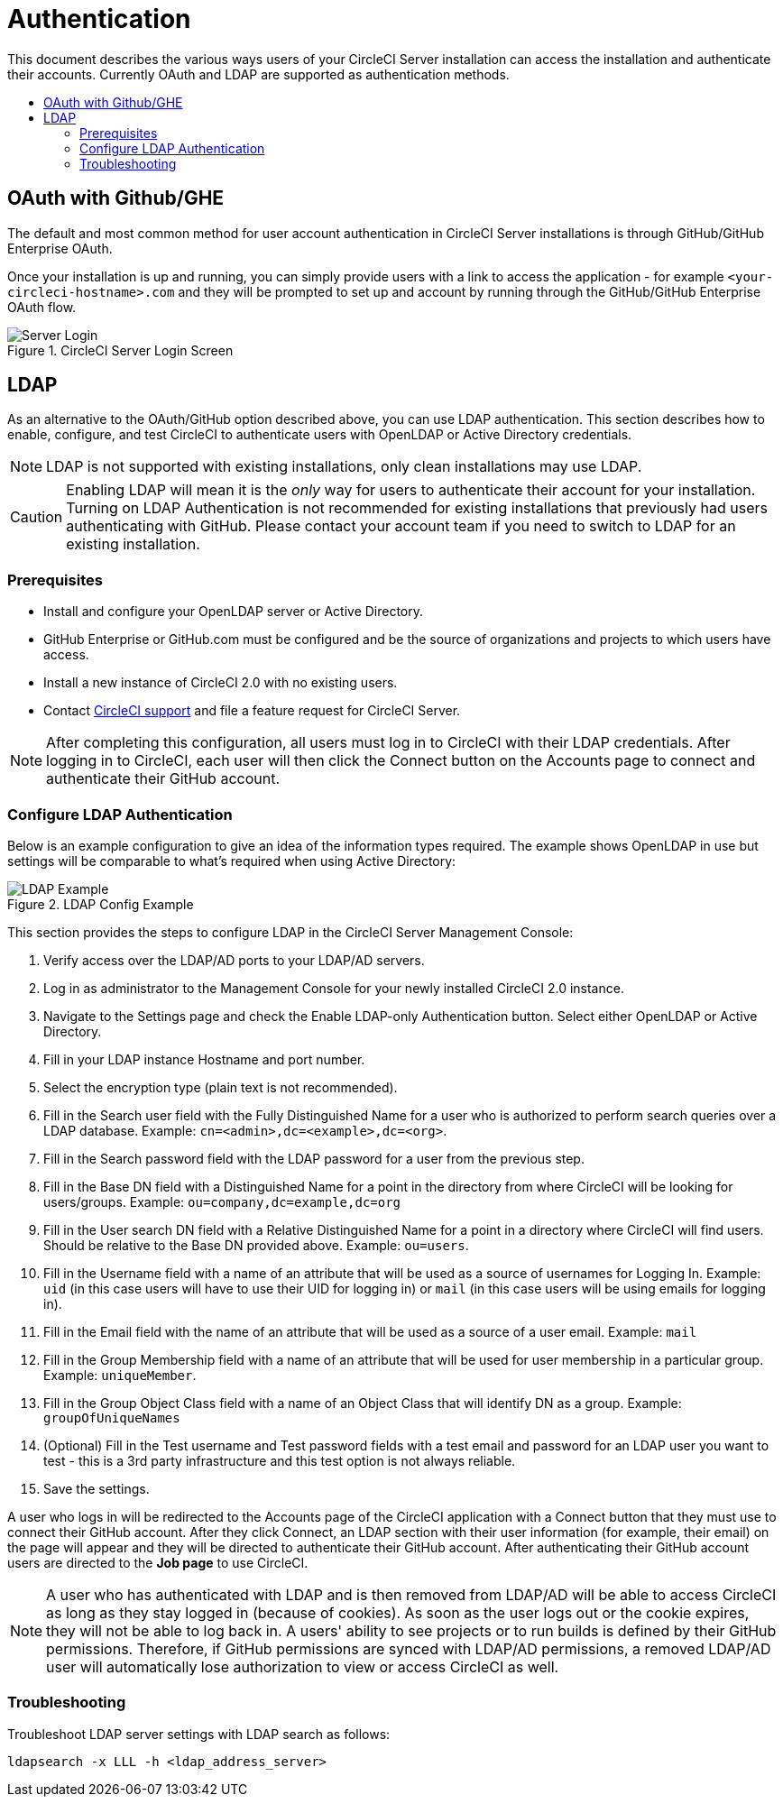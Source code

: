 = Authentication
:page-layout: classic-docs
:page-liquid:
:icons: font
:toc: macro
:toc-title:

This document describes the various ways users of your CircleCI Server installation can access the installation and authenticate their accounts. Currently OAuth and LDAP are supported as authentication methods.

toc::[]

== OAuth with Github/GHE

The default and most common method for user account authentication in CircleCI Server installations is through GitHub/GitHub Enterprise OAuth.

Once your installation is up and running, you can simply provide users with a link to access the application - for example `<your-circleci-hostname>.com` and they will be prompted to set up and account by running through the GitHub/GitHub Enterprise OAuth flow.

.CircleCI Server Login Screen
image::server_login.png[Server Login]

== LDAP
As an alternative to the OAuth/GitHub option described above, you can use LDAP authentication. This section describes how to enable, configure, and test CircleCI to authenticate users with OpenLDAP or Active Directory credentials.

NOTE: LDAP is not supported with existing installations, only clean installations may use LDAP.

CAUTION: Enabling LDAP will mean it is the _only_ way for users to authenticate their account for your installation. Turning on LDAP Authentication is not recommended for existing installations that previously had users authenticating with GitHub. Please contact your account team if you need to switch to LDAP for an existing installation.

=== Prerequisites

* Install and configure your OpenLDAP server or Active Directory.
* GitHub Enterprise or GitHub.com must be configured and be the source of organizations and projects to which users have access.
* Install a new instance of CircleCI 2.0 with no existing users.
* Contact https://support.circleci.com[CircleCI support] and file a feature request for CircleCI Server.
// still required?

NOTE: After completing this configuration, all users must log in to CircleCI with their LDAP credentials. After logging in to CircleCI, each user will then click the Connect button on the Accounts page to connect and authenticate their GitHub account.

=== Configure LDAP Authentication

Below is an example configuration to give an idea of the information types required. The example shows OpenLDAP in use but settings will be comparable to what's required when using Active Directory:

.LDAP Config Example
image::LDAP_example.png[LDAP Example]

This section provides the steps to configure LDAP in the CircleCI Server Management Console:

. Verify access over the LDAP/AD ports to your LDAP/AD servers.
. Log in as administrator to the Management Console for your newly installed CircleCI 2.0 instance.
. Navigate to the Settings page and check the Enable LDAP-only Authentication button. Select either OpenLDAP or Active Directory.
. Fill in your LDAP instance Hostname and port number.
// how do they do this?
. Select the encryption type (plain text is not recommended).
// change screenshot
. Fill in the Search user field with the Fully Distinguished Name for a user who is authorized to perform search queries over a LDAP database. Example:  `cn=<admin>,dc=<example>,dc=<org>`.
. Fill in the Search password field with the LDAP password for a user from the previous step.
. Fill in the Base DN field with a Distinguished Name for a point in the directory from where CircleCI will be looking for users/groups. Example: `ou=company,dc=example,dc=org`
. Fill in the User search DN field with a Relative Distinguished Name for a point in a directory where CircleCI will find users. Should be relative to the Base DN provided above. Example: `ou=users`.
. Fill in the Username field with a name of an attribute that will be used as a source of usernames for Logging In. Example: `uid` (in this case users will have to use their UID for logging in) or `mail` (in this case users will be using emails for logging in).
. Fill in the Email field with the name of an attribute that will be used as a source of a user email. Example: `mail`
. Fill in the Group Membership field with a name of an attribute that will be used for user membership in a particular group. Example: `uniqueMember`.
. Fill in the Group Object Class field with a name of an Object Class that will identify DN as a group. Example: `groupOfUniqueNames`
. (Optional) Fill in the Test username and Test password fields with a test email and password for an LDAP user you want to test - this is a 3rd party infrastructure and this test option is not always reliable.
. Save the settings.

A user who logs in will be redirected to the Accounts page of the CircleCI application with a Connect button that they must use to connect their GitHub account. After they click Connect, an LDAP section with their user information (for example, their email) on the page will appear and they will be directed to authenticate their GitHub account. After authenticating their GitHub account users are directed to the **Job page** to use CircleCI.

NOTE: A user who has authenticated with LDAP and is then removed from LDAP/AD will be able to access CircleCI as long as they stay logged in (because of cookies). As soon as the user logs out or the cookie expires, they will not be able to log back in. A users' ability to see projects or to run builds is defined by their GitHub permissions. Therefore, if GitHub permissions are synced with LDAP/AD permissions, a removed LDAP/AD user will automatically lose authorization to view or access CircleCI as well.

=== Troubleshooting

Troubleshoot LDAP server settings with LDAP search as follows:

`ldapsearch -x LLL -h <ldap_address_server>`
